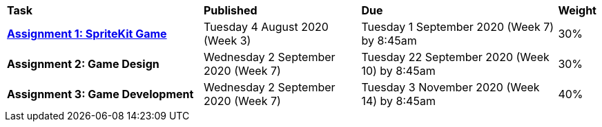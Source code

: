 [cols="5,4,5,1"]
|===

^|*Task*
^|*Published*
^|*Due*
^|*Weight*

{set:cellbgcolor:white}
.^|*<<s2assign1/index.adoc#, Assignment 1: SpriteKit Game>>*
.^|Tuesday 4 August 2020 (Week 3)
.^|Tuesday 1 September 2020 (Week 7) by 8:45am
^.^|30%

.^|*Assignment 2: Game Design*
.^|Wednesday 2 September 2020 (Week 7)
.^|Tuesday 22 September 2020 (Week 10) by 8:45am
^.^|30%

.^|*Assignment 3: Game Development*
.^|Wednesday 2 September 2020 (Week 7)
.^|Tuesday 3 November 2020 (Week 14) by 8:45am
^.^|40%

|===

